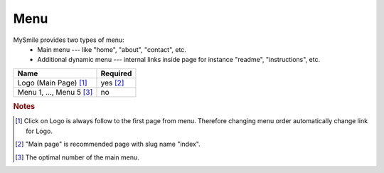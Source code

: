 Menu
====

MySmile provides two types of menu:
  * Main menu --- like "home", "about", "contact", etc.
  * Additional dynamic menu --- internal links inside page for instance "readme", "instructions", etc.

+----------------------------+-------------+
| Name                       | Required    |
+============================+=============+
| Logo (Main Page) [#f1]_    | yes [#f2]_  |
+----------------------------+-------------+
| Menu 1, ..., Menu 5 [#f3]_ | no          |
+----------------------------+-------------+


.. rubric:: Notes
.. [#f1]  Click on Logo is always follow to the first page from menu. Therefore changing menu order automatically change link for Logo.
.. [#f2] "Main page" is recommended page with slug name "index". 
.. [#f3] The optimal number of the main menu. 
